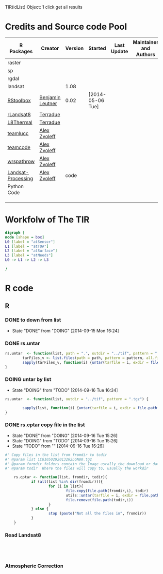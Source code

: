 
TIR(idList) Object: 1 click get all results
* Credits and Source code Pool
|--------------------+------------------+---------+------------------+-------------+-------------------------+-------------|
| R Packages         | Creator          | Version | Started          | Last Update | Maintainer and  Authors | Source code |
|--------------------+------------------+---------+------------------+-------------+-------------------------+-------------|
| raster             |                  |         |                  |             |                         |             |
| sp                 |                  |         |                  |             |                         |             |
| rgdal              |                  |         |                  |             |                         |             |
| landsat            |                  |    1.08 |                  |             |                         |             |
|--------------------+------------------+---------+------------------+-------------+-------------------------+-------------|
| [[https://github.com/bleutner/RStoolbox][RStoolbox]]          | [[https://github.com/bleutner][Benjamin Leutner]] |    0.02 | [2014-05-06 Tue] |             |                         |             |
| [[https://github.com/Terradue/rLandsat8][rLandsat8]]          | [[https://github.com/Terradue][Terradue]]         |         |                  |             |                         |             |
| [[https://github.com/Terradue/dcs-r-landsat8-thermal][L8Thermal]]          | [[https://github.com/Terradue][Terradue]]         |         |                  |             |                         |             |
| [[https://github.com/azvoleff/teamlucc][teamlucc]]           | [[https://github.com/azvoleff][Alex Zvoleff]]     |         |                  |             |                         |             |
| [[https://github.com/ConservationInternational/teamcode][teamcode]]           | [[https://github.com/azvoleff][Alex Zvoleff]]     |         |                  |             |                         |             |
| [[https://github.com/azvoleff/wrspathrow][wrspathrow]]         | [[https://github.com/azvoleff][Alex Zvoleff]]     |         |                  |             |                         |             |
| [[https://github.com/azvoleff/Landsat_Processing][Landsat-Processing]] | [[https://github.com/azvoleff][Alex Zvoleff]]     |    code |                  |             |                         |             |
|--------------------+------------------+---------+------------------+-------------+-------------------------+-------------|
| Python Code        |                  |         |                  |             |                         |             |
|--------------------+------------------+---------+------------------+-------------+-------------------------+-------------|
|                    |                  |         |                  |             |                         |             |
|                    |                  |         |                  |             |                         |             |
|                    |                  |         |                  |             |                         |             |
|--------------------+------------------+---------+------------------+-------------+-------------------------+-------------|
* Workfolw of The TIR
#+NAME: fig:TIRworkflow
#+HEADER: :cache yes :tangle yes :exports none
#+HEADER: :results output graphics
#+BEGIN_SRC dot :file ./Figures/TIRWorkflow.png 
  digraph {
  node [shape = box]
  L0 [label = "atSensor"]
  L1 [label = "atTOA"]
  L2 [label = "atSurface"]
  L3 [label = "atNeeds"]
  L0 -> L1 -> L2 -> L3

  }
#+END_SRC

#+RESULTS[48acf4d752613056e28e90ae509396828a6e0aab]: fig:TIRworkflow
[[file:./Figures/TIRWorkflow.png]]
* R code
** R
*** DONE to down  from list
- State "DONE"       from "DOING"      [2014-09-15 Mon 16:24]
*** DONE rs.untar
#+HEADER: :tangle ~/SparkleShare/TIR/R/phd.untar.R
#+BEGIN_SRC R
  rs.untar  <- function(list, path = ".", outdir = "../tif", pattern = ".tgz") {
          tarFiles_v <- list.files(path = path, pattern = pattern, all.files = T, full.names = T) 
          sapply(tarFiles_v, function(i) {untar(tarfile = i, exdir = file.path(outdir, tools::file_path_sans_ext(basename(i))))})
  }
#+END_SRC
*** DOING untar by list
- State "DOING"      from "TODO"       [2014-09-16 Tue 16:34]
#+HEADER: :tangle ~/SparkleShare/TIR/R/rs.untar.R
#+BEGIN_SRC R
  rs.untar  <- function(list, outdir = "../tif", pattern = ".tgz") {
          
          sapply(list, function(i) {untar(tarfile = i, exdir = file.path(outdir, tools::file_path_sans_ext(basename(i))))})
  }
#+END_SRC





*** DONE rs.cptar copy file in the list
- State "DONE"       from "DOING"      [2014-09-16 Tue 15:26]
- State "DOING"      from "TODO"       [2014-09-16 Tue 15:26]
- State "TODO"       from ""           [2014-09-16 Tue 16:26]
#+HEADER: :tangle ~/SparkleShare/TIR/R/rs.cptar.R
#+BEGIN_SRC R 
  #' Copy files in the list from fromdir to todir
  #' @param list LC81050292013262LGN00.tgz
  #' @param formdir folders contain the Image usrally the download or database
  #' @param todir  Where the files will copy to, usually the workdir

      rs.cptar <- function(list, fromdir, todir){
              if (all(list %in% dir(fromdir))){
                      for (i in list){
                              file.copy(file.path(fromdir,i), todir)
                              utils::untar(tarfile = i, exdir = file.path(todir,tools::file_path_sans_ext(basename(i))))
                              file.remove(file.path(todir,i))
                      }
              } else {
                      stop (paste("Not all the files in", fromdir))
              }
      }
#+END_SRC



*** Read Landsat8
#+BEGIN_SRC R




#+END_SRC
*** Atmospheric Correction

